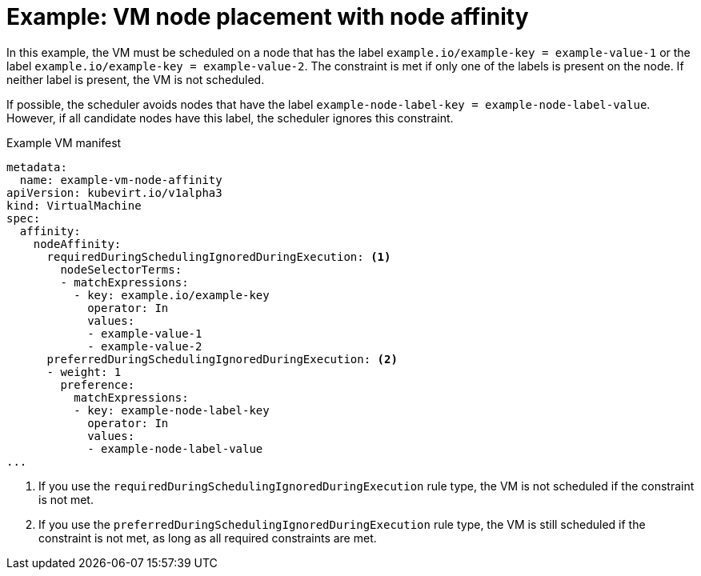 // Module included in the following assemblies:
//
// * virt/virtual_machines/advanced_vm_management/virt-specifying-nodes-for-vms.adoc

[id="virt-example-vm-node-placement-node-affinity_{context}"]
= Example: VM node placement with node affinity

[role="_abstract"]
In this example, the VM must be scheduled on a node that has the label `example.io/example-key = example-value-1` or the label `example.io/example-key = example-value-2`. The constraint is met if only one of the labels is present on the node. If neither label is present, the VM is not scheduled.

If possible, the scheduler avoids nodes that have the label `example-node-label-key = example-node-label-value`. However, if all candidate nodes have this label, the scheduler ignores this constraint.

.Example VM manifest
[source,yaml]
----
metadata:
  name: example-vm-node-affinity
apiVersion: kubevirt.io/v1alpha3
kind: VirtualMachine
spec:
  affinity:
    nodeAffinity:
      requiredDuringSchedulingIgnoredDuringExecution: <1>
        nodeSelectorTerms:
        - matchExpressions:
          - key: example.io/example-key
            operator: In
            values:
            - example-value-1
            - example-value-2
      preferredDuringSchedulingIgnoredDuringExecution: <2>
      - weight: 1
        preference:
          matchExpressions:
          - key: example-node-label-key
            operator: In
            values:
            - example-node-label-value
...
----
<1> If you use the `requiredDuringSchedulingIgnoredDuringExecution` rule type, the VM is not scheduled if the constraint is not met.
<2> If you use the `preferredDuringSchedulingIgnoredDuringExecution` rule type, the VM is still scheduled if the constraint is not met, as long as all required constraints are met.